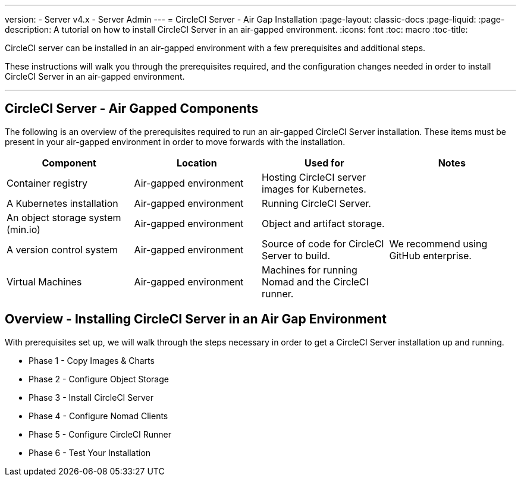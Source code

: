 ---
version:
- Server v4.x
- Server Admin
---
= CircleCI Server - Air Gap Installation
:page-layout: classic-docs
:page-liquid:
:page-description: A tutorial on how to install CircleCI Server in an air-gapped environment.
:icons: font
:toc: macro
:toc-title:


CircleCI server can be installed in an air-gapped environment with a few prerequisites and additional steps.

These instructions will walk you through the prerequisites required, and the configuration changes needed in order to install CircleCI Server in an air-gapped environment.

---

[#components]
== CircleCI Server - Air Gapped Components
The following is an overview of the prerequisites required to run an air-gapped CircleCI Server installation. These items must be present in your air-gapped environment in order to move forwards with the installation.

[.table.table-striped]
[cols=4*, options="header", stripes=even]
|===
| Component
| Location
| Used for
| Notes

| Container registry
| Air-gapped environment
| Hosting CircleCI server images for Kubernetes.
| 

| A Kubernetes installation
| Air-gapped environment
| Running CircleCI Server.
| 

| An object storage system (min.io)
| Air-gapped environment
| Object and artifact storage.
| 

| A version control system
| Air-gapped environment
| Source of code for CircleCI Server to build.
| We recommend using GitHub enterprise.

| Virtual Machines
| Air-gapped environment
| Machines for running Nomad and the CircleCI runner.
| 


|===


[#table-of-contents]
== Overview - Installing CircleCI Server in an Air Gap Environment
With prerequisites set up, we will walk through the steps necessary in order to get a CircleCI Server installation up and running.

- Phase 1 - Copy Images & Charts
- Phase 2 - Configure Object Storage
- Phase 3 - Install CircleCI Server
- Phase 4 - Configure Nomad Clients
- Phase 5 - Configure CircleCI Runner
- Phase 6 - Test Your Installation

